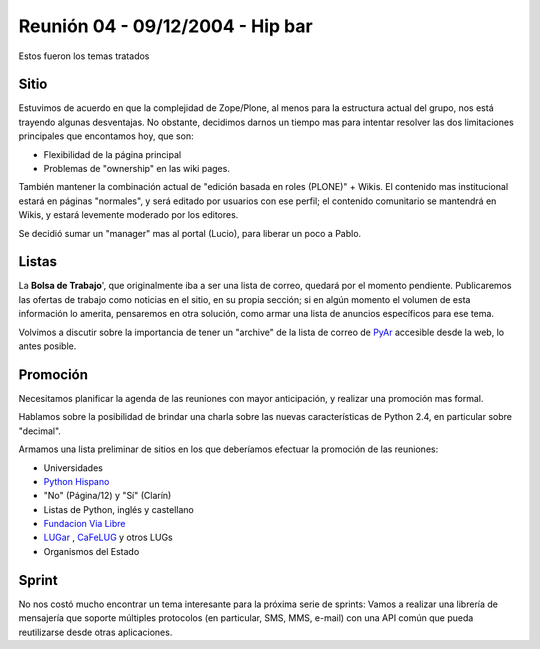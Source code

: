 
Reunión 04 - 09/12/2004 - Hip bar
=================================

Estos fueron los temas tratados

Sitio
-----

Estuvimos de acuerdo en que la complejidad de Zope/Plone, al menos para la estructura actual del grupo, nos está trayendo algunas desventajas. No obstante, decidimos darnos un tiempo mas para intentar resolver las dos limitaciones principales que encontamos hoy, que son:

* Flexibilidad de la página principal

* Problemas de "ownership" en las wiki pages.

También mantener la combinación actual de "edición basada en roles (PLONE)" + Wikis. El contenido mas institucional estará en páginas "normales", y será editado por usuarios con ese perfil; el contenido comunitario se mantendrá en Wikis, y estará levemente moderado por los editores.

Se decidió sumar un "manager" mas al portal (Lucio), para liberar un poco a Pablo.

Listas
------

La **Bolsa de Trabajo**', que originalmente iba a ser una lista de correo, quedará por el momento pendiente. Publicaremos las ofertas de trabajo como noticias en el sitio, en su propia sección; si en algún momento el volumen de esta información lo amerita, pensaremos en otra solución, como armar una lista de anuncios específicos para ese tema.

Volvimos a discutir sobre la importancia de tener un "archive" de la lista de correo de PyAr_ accesible desde la web, lo antes posible.

Promoción
---------

Necesitamos planificar la agenda de las reuniones con mayor anticipación, y realizar una promoción mas formal.

Hablamos sobre la posibilidad de brindar una charla sobre las nuevas características de Python 2.4, en particular sobre "decimal".

Armamos una lista preliminar de sitios en los que deberíamos efectuar la promoción de las reuniones:

* Universidades

* `Python Hispano`_

* "No" (Página/12) y "Sí" (Clarín)

* Listas de Python, inglés y castellano

* `Fundacion Via Libre`_

* LUGar_ , CaFeLUG_ y otros LUGs

* Organismos del Estado

Sprint
------

No nos costó mucho encontrar un tema interesante para la próxima serie de sprints: Vamos a realizar una librería de mensajería que soporte múltiples protocolos (en particular, SMS, MMS, e-mail) con una API común que pueda reutilizarse desde otras aplicaciones.

.. ############################################################################

.. _Python Hispano: http://www.pythonhispano.org/

.. _Fundacion Via Libre: http://www.vialibre.org.ar/

.. _LUGar: http://www.linux.org.ar

.. _CaFeLUG: http://www.cafelug.org.ar


.. _pyar: /pages/pyar
